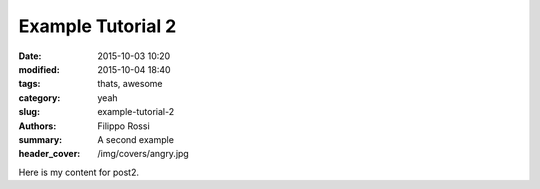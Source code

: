 Example Tutorial 2
##################

:date: 2015-10-03 10:20
:modified: 2015-10-04 18:40
:tags: thats, awesome
:category: yeah
:slug: example-tutorial-2
:authors: Filippo Rossi
:summary: A second example
:header_cover: /img/covers/angry.jpg

Here is my content for post2.